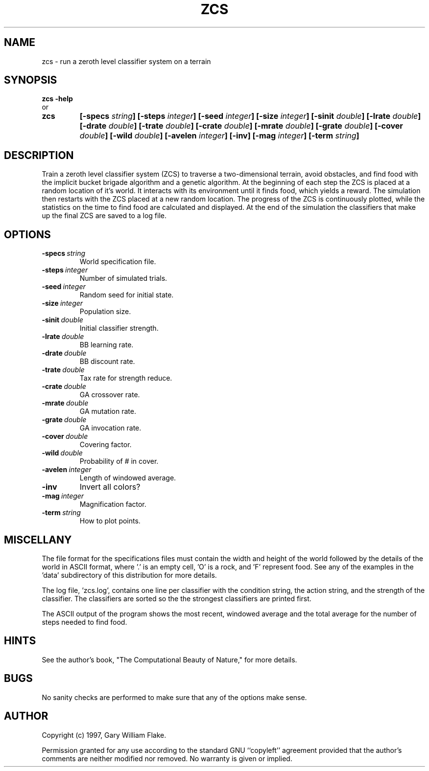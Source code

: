 .TH ZCS 1
.SH NAME
.PD 0
.TP
zcs \- run a zeroth level classifier system on a terrain
.PD 1
.SH SYNOPSIS
.PD 0
.TP
.B zcs \fB-help
.LP
\ \ or
.TP
.B zcs
\fB[\-specs \fIstring\fP]
[\-steps \fIinteger\fP]
[\-seed \fIinteger\fP]
[\-size \fIinteger\fP]
[\-sinit \fIdouble\fP]
[\-lrate \fIdouble\fP]
[\-drate \fIdouble\fP]
[\-trate \fIdouble\fP]
[\-crate \fIdouble\fP]
[\-mrate \fIdouble\fP]
[\-grate \fIdouble\fP]
[\-cover \fIdouble\fP]
[\-wild \fIdouble\fP]
[\-avelen \fIinteger\fP]
[\-inv]
[\-mag \fIinteger\fP]
[\-term \fIstring\fP]
.PD 1
.SH DESCRIPTION
Train a zeroth level classifier system (ZCS) to traverse a 
two-dimensional terrain, avoid obstacles, and find food with the 
implicit bucket brigade algorithm and a genetic algorithm.  At the 
beginning of each step the ZCS is placed at a random location of it's 
world.  It interacts with its environment until it finds food, which 
yields a reward.  The simulation then restarts with the ZCS placed at 
a new random location.  The progress of the ZCS is continuously 
plotted, while the statistics on the time to find food are calculated 
and displayed.  At the end of the simulation the classifiers that 
make up the final ZCS are saved to a log file. 
.SH OPTIONS
.IP \fB\-specs\ \fIstring\fP
World specification file.
.IP \fB\-steps\ \fIinteger\fP
Number of simulated trials.
.IP \fB\-seed\ \fIinteger\fP
Random seed for initial state.
.IP \fB\-size\ \fIinteger\fP
Population size.
.IP \fB\-sinit\ \fIdouble\fP
Initial classifier strength.
.IP \fB\-lrate\ \fIdouble\fP
BB learning rate.
.IP \fB\-drate\ \fIdouble\fP
BB discount rate.
.IP \fB\-trate\ \fIdouble\fP
Tax rate for strength reduce.
.IP \fB\-crate\ \fIdouble\fP
GA crossover rate.
.IP \fB\-mrate\ \fIdouble\fP
GA mutation rate.
.IP \fB\-grate\ \fIdouble\fP
GA invocation rate.
.IP \fB\-cover\ \fIdouble\fP
Covering factor.
.IP \fB\-wild\ \fIdouble\fP
Probability of # in cover.
.IP \fB\-avelen\ \fIinteger\fP
Length of windowed average.
.IP \fB\-inv
Invert all colors?
.IP \fB\-mag\ \fIinteger\fP
Magnification factor.
.IP \fB\-term\ \fIstring\fP
How to plot points.
.SH MISCELLANY
The file format for the specifications files must contain the
width and height of the world followed by the details of the
world in ASCII format, where '.' is an empty cell, 'O' is a rock,
and 'F' represent food.  See any of the examples in the 'data'
subdirectory of this distribution for more details.

The log file, 'zcs.log', contains one line per classifier with
the condition string, the action string, and the strength of the
classifier.  The classifiers are sorted so the the strongest
classifiers are printed first.

The ASCII output of the program shows the most recent, windowed
average and the total average for the number of steps needed to
find food.
.SH HINTS
See the author's book, "The Computational Beauty of Nature," for
more details.
.SH BUGS
No sanity checks are performed to make sure that any of the
options make sense.
.SH AUTHOR
Copyright (c) 1997, Gary William Flake.

Permission granted for any use according to the standard GNU
``copyleft'' agreement provided that the author's comments are
neither modified nor removed.  No warranty is given or implied.
